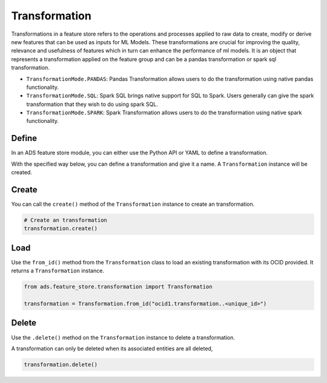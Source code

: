 Transformation
**************

Transformations in a feature store refers to the operations and processes applied to raw data to create, modify or derive new features that can be used as inputs for ML Models. These transformations are crucial for improving the quality, relevance and usefulness of features which in turn can enhance the performance of ml models. It is an object that represents a transformation applied on the feature group and can be a pandas transformation or spark sql transformation.

* ``TransformationMode.PANDAS``: Pandas Transformation allows users to do the transformation using native pandas functionality.
* ``TransformationMode.SQL``: Spark SQL brings native support for SQL to Spark. Users generally can give the spark transformation that they wish to do using spark SQL.
* ``TransformationMode.SPARK``: Spark Transformation allows users to do the transformation using native spark functionality.

.. tabs::

  .. code-tab:: Python3
    :caption: TransformationMode.SQL

    def transactions_df(transactions_batch):
        sql_query = f"select id, cc_num, amount from {transactions_batch}"
        return sql_query

    transformation = (
        Transformation()
         .with_description("Feature store description")
         .with_compartment_id(os.environ["PROJECT_COMPARTMENT_OCID"])
         .with_name("transformation_name")
         .with_feature_store_id(feature_store.id)
         .with_transformation_mode(TransformationMode.SQL)
         .with_source_code_function(transactions_df)
    )
    transformation.create()

  .. code-tab:: Python3
    :caption: TransformationMode.PANDAS

    def chained_transformation(patient_result_df, **transformation_args):
        def label_encoder_transformation(patient_result_df, **transformation_args):
            from sklearn.preprocessing import LabelEncoder
            # creating instance of labelencoder
            labelencoder = LabelEncoder()
            result_df = patient_result_df.copy()
            column_labels= transformation_args.get("label_encode_column")
            if isinstance(column_labels,list):
                for col in column_labels:
                    result_df[col] = labelencoder.fit_transform(result_df[col])
            elif isinstance(column_labels, str):
                 result_df[column_labels] = labelencoder.fit_transform(result_df[column_labels])
            else:
                return None
            return result_df

        def min_max_scaler(patient_result_df, **transformation_args):
            from sklearn.preprocessing import MinMaxScaler
            final_result_df = patient_result_df.copy()
            scaler = MinMaxScaler(feature_range=(0, 1))
            column_labels= transformation_args.get("scaling_column_labels")
            final_result_df[column_labels] = scaler.fit_transform(final_result_df[column_labels])
            return patient_result_df

        def feature_removal(input_df, **transformation_args):
            output_df = input_df.copy()
            output_df.drop(transformation_args.get("redundant_feature_label"), axis=1, inplace=True)
            return output_df

        out1 = label_encoder_transformation(patient_result_df, **transformation_args)
        out2 = min_max_scaler(out1, **transformation_args)
        return feature_removal(out2, **transformation_args)

    transformation_args = {
        "label_encode_column": ["SOURCE"],
        "scaling_column_labels": [],
        "redundant_feature_label": ["MCH", "MCHC", "MCV"]
    }

    from ads.feature_store.transformation import Transformation,TransformationMode

    transformation = (
        Transformation()
        .with_name("chained_transformation")
        .with_feature_store_id(feature_store.id)
        .with_source_code_function(chained_transformation)
        .with_transformation_mode(TransformationMode.PANDAS)
        .with_description("transformation to perform feature engineering")
        .with_compartment_id(compartment_id)
    )

    transformation.create()


  .. code-tab:: Python3
    :caption: TransformationMode.SPARK

    def credit_score_transformation(credit_score):
        import pyspark.sql.functions as F

        # Create a new Spark DataFrame that contains the transformed credit score.
        transformed_credit_score = credit_score.select(
            "user_id",
            "date",
            F.when(F.col("credit_score").cast("int") > 500, 1).otherwise(0).alias("credit_score")
        )

        # Return the new Spark DataFrame.
        return transformed_credit_score

    from ads.feature_store.transformation import Transformation,TransformationMode

    transformation = (
        Transformation()
        .with_name("spark_transformation")
        .with_feature_store_id(feature_store.id)
        .with_source_code_function(credit_score_transformation)
        .with_transformation_mode(TransformationMode.SPARK)
        .with_description("transformation to perform feature engineering")
        .with_compartment_id(compartment_id)
    )

    transformation.create()


Define
======

In an ADS feature store module, you can either use the Python API or YAML to define a transformation.


With the specified way below, you can define a transformation and give it a name.
A ``Transformation`` instance will be created.

.. tabs::

  .. code-tab:: Python3
    :caption: Python

    from ads.feature_store.transformation import Transformation

    transformation = (
        Transformation
        .with_name("<transformation_name>")
        .with_feature_store_id("<feature_store_id>")
        .with_source_code("<source_code>")
        .with_transformation_mode("<transformation_mode>")
        .with_description("<transformation_description>")
        .with_compartment_id("<compartment_id>")
    )

  .. code-tab:: Python3
    :caption: YAML

    from ads.feature_store.transformation import Transformation

    yaml_string = """
    kind: transformation
    spec:
      compartmentId: ocid1.compartment..<unique_id>
      description: <transformation_description>
      name: <transformation_name>
      featureStoreId: <feature_store_id>
      sourceCode: <source_code>
      transformationMode: <transformation_mode>
    type: transformation
    """

    transformation = Transformation.from_yaml(yaml_string)


Create
======

You can call the ``create()`` method of the ``Transformation`` instance to create an transformation.

.. code-block:: python3

  # Create an transformation
  transformation.create()


Load
====

Use the ``from_id()`` method from the ``Transformation`` class to load an existing transformation with its OCID provided. It returns a ``Transformation`` instance.

.. code-block:: python3

  from ads.feature_store.transformation import Transformation

  transformation = Transformation.from_id("ocid1.transformation..<unique_id>")

Delete
======

Use the ``.delete()`` method on the ``Transformation`` instance to delete a transformation.

A transformation can only be deleted when its associated entities are all deleted,

.. code-block:: python3

  transformation.delete()
